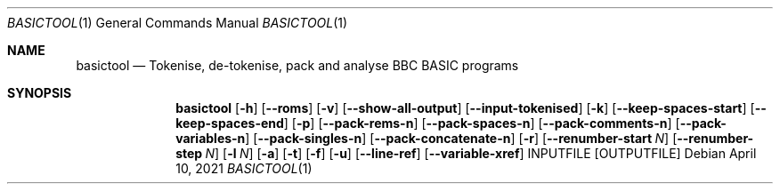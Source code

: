 .Dd April 10, 2021
.Dt BASICTOOL 1
.Os
.Sh NAME
.Nm basictool
.Nd Tokenise, de-tokenise, pack and analyse BBC BASIC programs
.Sh SYNOPSIS
.Nm
.\" TODO: Is this the right way to list arguments? Seems a bit useless given mix of long and short options. Copying the ls man page (on Ubuntu) which just says "[OPTIONS]" and then expands them in the main body of the man page might be better. If so, I should probably use the same "Usage:" string as output by --help
.Op Fl h
.Op Fl -roms
.Op Fl v
.Op Fl -show-all-output
.Op Fl -input-tokenised
.Op Fl k
.Op Fl -keep-spaces-start
.Op Fl -keep-spaces-end
.Op Fl p
.Op Fl -pack-rems-n
.Op Fl -pack-spaces-n
.Op Fl -pack-comments-n
.Op Fl -pack-variables-n
.Op Fl -pack-singles-n
.Op Fl -pack-concatenate-n
.Op Fl r
.Op Fl -renumber-start Ar N
.Op Fl -renumber-step Ar N
.Op Fl l Ar N
.Op Fl a
.Op Fl t
.Op Fl f
.Op Fl u
.Op Fl -line-ref
.Op Fl -variable-xref
INPUTFILE
.Op OUTPUTFILE
